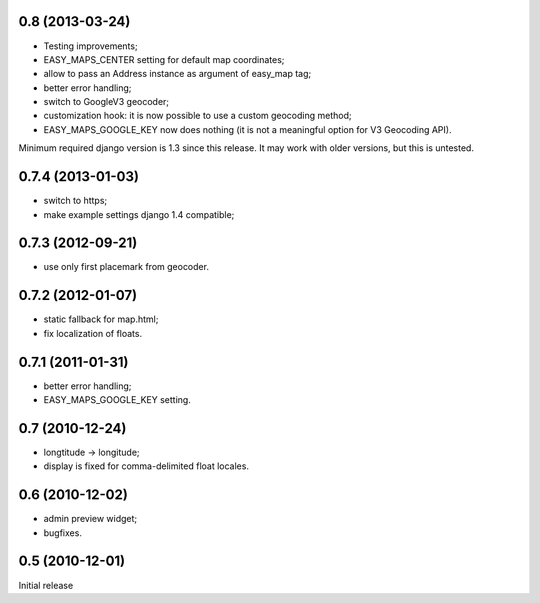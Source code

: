 
0.8 (2013-03-24)
----------------

- Testing improvements;
- EASY_MAPS_CENTER setting for default map coordinates;
- allow to pass an Address instance as argument of easy_map tag;
- better error handling;
- switch to GoogleV3 geocoder;
- customization hook: it is now possible to use a custom geocoding method;
- EASY_MAPS_GOOGLE_KEY now does nothing (it is not a meaningful option
  for V3 Geocoding API).

Minimum required django version is 1.3 since this release.
It may work with older versions, but this is untested.

0.7.4 (2013-01-03)
------------------

- switch to https;
- make example settings django 1.4 compatible;

0.7.3 (2012-09-21)
------------------

- use only first placemark from geocoder.

0.7.2 (2012-01-07)
------------------

- static fallback for map.html;
- fix localization of floats.

0.7.1 (2011-01-31)
------------------

- better error handling;
- EASY_MAPS_GOOGLE_KEY setting.

0.7 (2010-12-24)
----------------

- longtitude -> longitude;
- display is fixed for comma-delimited float locales.

0.6 (2010-12-02)
----------------

- admin preview widget;
- bugfixes.

0.5 (2010-12-01)
----------------

Initial release